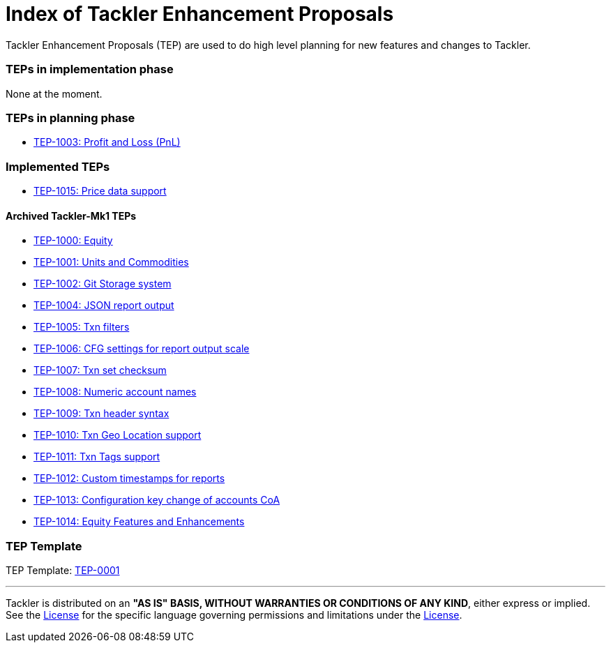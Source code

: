 = Index of Tackler Enhancement Proposals

Tackler Enhancement Proposals (TEP) are used to 
do high level planning for new features and changes to Tackler.


=== TEPs in implementation phase

None at the moment.


=== TEPs in planning phase

* xref:./tep-1003.adoc[TEP-1003: Profit and Loss (PnL)]


=== Implemented TEPs

* xref:./tep-1015.adoc[TEP-1015: Price data support]


==== Archived Tackler-Mk1 TEPs

* xref:./tep-1000.adoc[TEP-1000: Equity]
* xref:./tep-1001.adoc[TEP-1001: Units and Commodities]
* xref:./tep-1002.adoc[TEP-1002: Git Storage system]
* xref:./tep-1004.adoc[TEP-1004: JSON report output]
* xref:./tep-1005.adoc[TEP-1005: Txn filters]
* xref:./tep-1006.adoc[TEP-1006: CFG settings for report output scale]
* xref:./tep-1007.adoc[TEP-1007: Txn set checksum]
* xref:./tep-1008.adoc[TEP-1008: Numeric account names]
* xref:./tep-1009.adoc[TEP-1009: Txn header syntax]
* xref:./tep-1010.adoc[TEP-1010: Txn Geo Location support]
* xref:./tep-1011.adoc[TEP-1011: Txn Tags support]
* xref:./tep-1012.adoc[TEP-1012: Custom timestamps for reports]
* xref:./tep-1013.adoc[TEP-1013: Configuration key change of accounts CoA]
* xref:./tep-1014.adoc[TEP-1014: Equity Features and Enhancements]


=== TEP Template

TEP Template: xref:./tep-0001.adoc[TEP-0001]

'''
Tackler is distributed on an *"AS IS" BASIS, WITHOUT WARRANTIES OR CONDITIONS OF ANY KIND*, either express or implied.
See the link:../../LICENSE[License] for the specific language governing permissions and limitations under
the link:../../LICENSE[License].
